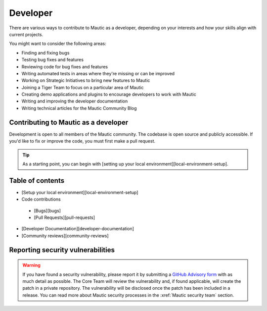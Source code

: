 Developer
#########

There are various ways to contribute to Mautic as a developer, depending on your interests and how your skills align with current projects.

You might want to consider the following areas:

* Finding and fixing bugs
* Testing bug fixes and features
* Reviewing code for bug fixes and features
* Writing automated tests in areas where they're missing or can be improved
* Working on Strategic Initiatives to bring new features to Mautic
* Joining a Tiger Team to focus on a particular area of Mautic
* Creating demo applications and plugins to encourage developers to work with Mautic
* Writing and improving the developer documentation
* Writing technical articles for the Mautic Community Blog

Contributing to Mautic as a developer
*************************************

Development is open to all members of the Mautic community. The codebase is open source and publicly accessible. If you'd like to fix or improve the code, you must first make a pull request.

.. tip::

 As a starting point, you can begin with [setting up your local environment][local-environment-setup].

Table of contents
*****************

- [Setup your local environment][local-environment-setup]
- Code contributions
 - [Bugs][bugs]
 - [Pull Requests][pull-requests]
- [Developer Documentation][developer-documentation]
- [Community reviews][community-reviews]

Reporting security vulnerabilities
**********************************

.. vale off

.. warning::

 If you have found a security vulnerability, please report it by submitting a `GitHub Advisory form <https://github.com/mautic/mautic/security/advisories/new>`_ with as much detail as possible. The Core Team will review the vulnerability and, if found applicable, will create the patch in a private repository. The vulnerability will be disclosed once the patch has been included in a release. You can read more about Mautic security processes in the :xref:`Mautic security team` section.

.. vale on